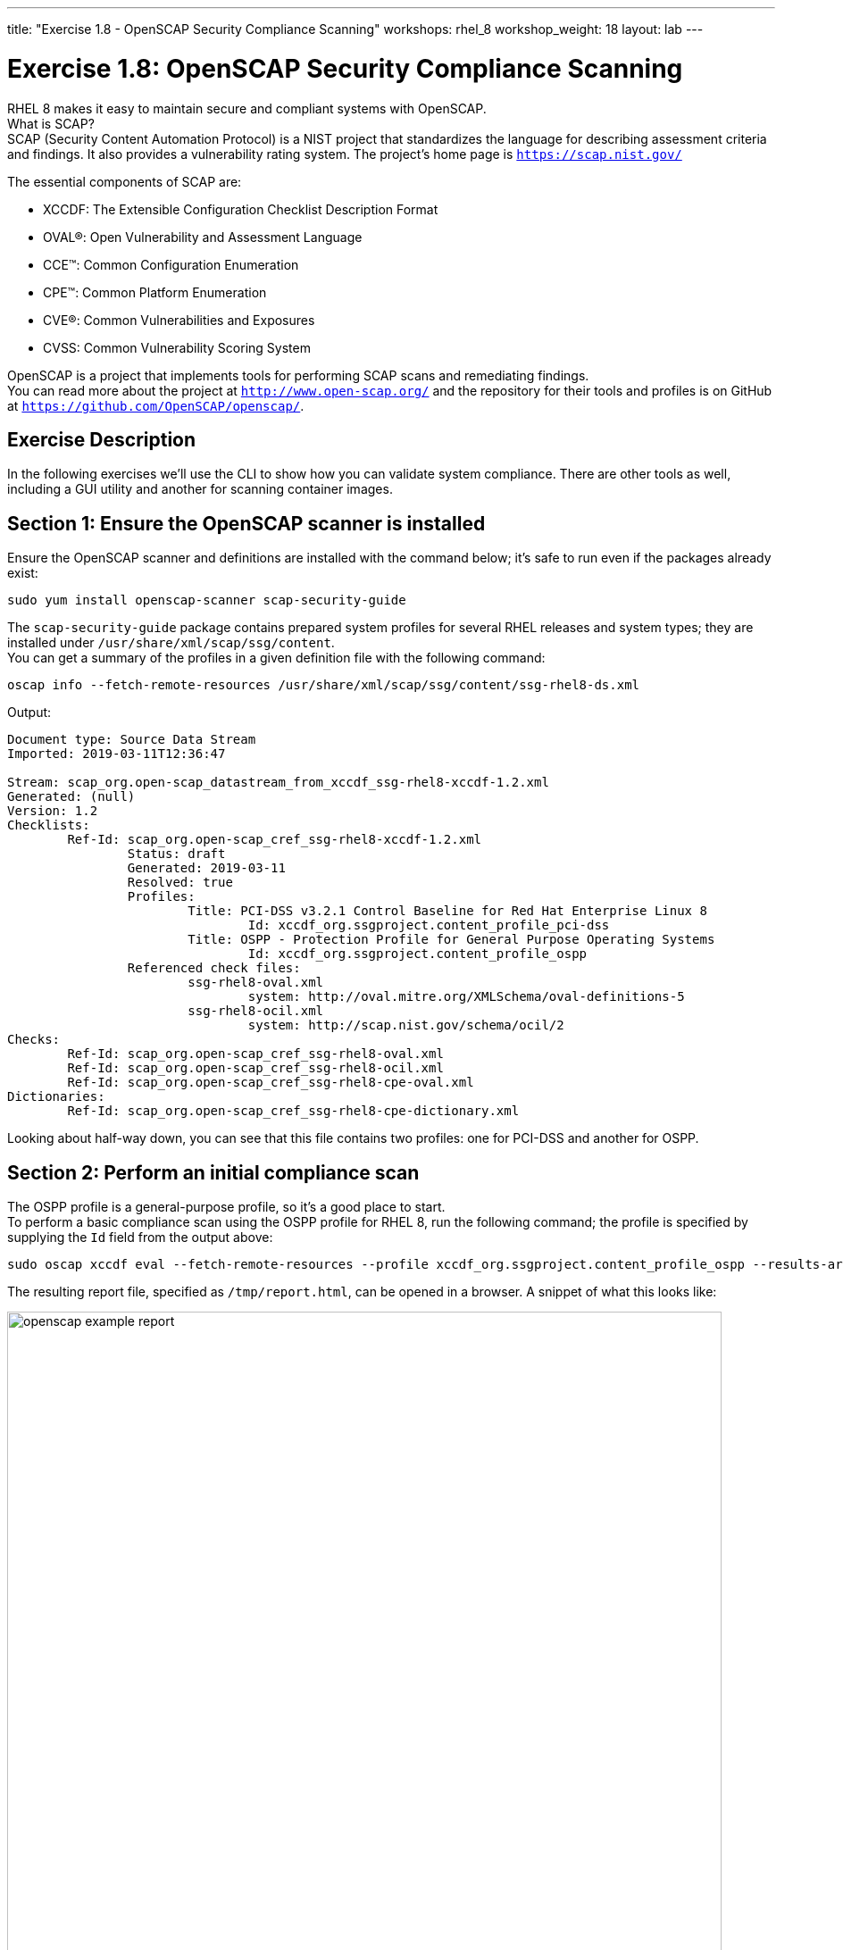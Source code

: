 ---
title: "Exercise 1.8 - OpenSCAP Security Compliance Scanning"
workshops: rhel_8
workshop_weight: 18
layout: lab
---

:icons: font
:imagesdir: /workshops/rhel_8/images


= Exercise 1.8: OpenSCAP Security Compliance Scanning

RHEL 8 makes it easy to maintain secure and compliant systems with OpenSCAP.  +
What is SCAP? +
SCAP (Security Content Automation Protocol) is a NIST project that standardizes the language for describing assessment criteria and findings.  It also provides a vulnerability rating system.  The project's home page is `https://scap.nist.gov/` +

The essential components of SCAP are:

* XCCDF: The Extensible Configuration Checklist Description Format
* OVAL®: Open Vulnerability and Assessment Language
* CCE™: Common Configuration Enumeration
* CPE™: Common Platform Enumeration
* CVE®: Common Vulnerabilities and Exposures
* CVSS: Common Vulnerability Scoring System

OpenSCAP is a project that implements tools for performing SCAP scans and remediating findings. +
You can read more about the project at `http://www.open-scap.org/` and the repository for their tools and profiles is on GitHub at `https://github.com/OpenSCAP/openscap/`.

== Exercise Description

In the following exercises we'll use the CLI to show how you can validate system compliance.  There are other tools as well, including a GUI utility and another for scanning container images.

== Section 1: Ensure the OpenSCAP scanner is installed

Ensure the OpenSCAP scanner and definitions are installed with the command below; it's safe to run even if the packages already exist:
[source, bash]
----
sudo yum install openscap-scanner scap-security-guide
----
 
The `scap-security-guide` package contains prepared system profiles for several RHEL releases and system types; they are installed under `/usr/share/xml/scap/ssg/content`.  +
You can get a summary of the profiles in a given definition file with the following command:
[source, bash]
----
oscap info --fetch-remote-resources /usr/share/xml/scap/ssg/content/ssg-rhel8-ds.xml
----
Output:
....
Document type: Source Data Stream
Imported: 2019-03-11T12:36:47

Stream: scap_org.open-scap_datastream_from_xccdf_ssg-rhel8-xccdf-1.2.xml
Generated: (null)
Version: 1.2
Checklists:
	Ref-Id: scap_org.open-scap_cref_ssg-rhel8-xccdf-1.2.xml
		Status: draft
		Generated: 2019-03-11
		Resolved: true
		Profiles:
			Title: PCI-DSS v3.2.1 Control Baseline for Red Hat Enterprise Linux 8
				Id: xccdf_org.ssgproject.content_profile_pci-dss
			Title: OSPP - Protection Profile for General Purpose Operating Systems
				Id: xccdf_org.ssgproject.content_profile_ospp
		Referenced check files:
			ssg-rhel8-oval.xml
				system: http://oval.mitre.org/XMLSchema/oval-definitions-5
			ssg-rhel8-ocil.xml
				system: http://scap.nist.gov/schema/ocil/2
Checks:
	Ref-Id: scap_org.open-scap_cref_ssg-rhel8-oval.xml
	Ref-Id: scap_org.open-scap_cref_ssg-rhel8-ocil.xml
	Ref-Id: scap_org.open-scap_cref_ssg-rhel8-cpe-oval.xml
Dictionaries:
	Ref-Id: scap_org.open-scap_cref_ssg-rhel8-cpe-dictionary.xml
....

Looking about half-way down, you can see that this file contains two profiles:  one for PCI-DSS and another for OSPP.

== Section 2: Perform an initial compliance scan

The OSPP profile is a general-purpose profile, so it's a good place to start. +
To perform a basic compliance scan using the OSPP profile for RHEL 8, run the following command; the profile is specified by supplying the `Id` field from the output above:
[source, bash]
----
sudo oscap xccdf eval --fetch-remote-resources --profile xccdf_org.ssgproject.content_profile_ospp --results-arf /tmp/arf.xml --report /tmp/report.html /usr/share/xml/scap/ssg/content/ssg-rhel8-ds.xml
----

The resulting report file, specified as `/tmp/report.html`, can be opened in a browser.  A snippet of what this looks like:

image::openscap-example-report.png[caption="Figure 1: ", title="OpenSCAP report", width=800]

== Section 3: Automatically remediate findings

To correct compliance issues found in the scan, we can generate a Bash shell script or an Ansible playbook automatically from the scan's findings.  To generate a Bash script, run the following:

[source, bash]
----
sudo oscap xccdf generate fix --fetch-remote-resources --fix-type bash --result-id "" /tmp/arf.xml > /tmp/ospp-bash-fix.sh
----

Double-check the HTML report to ensure you're comfortable with fixing every "failed" item.  Once you're comfortable with it, run the script with:
[source, bash]
----
sudo chmod a+x /tmp/ospp-bash-fix.sh
sudo /tmp/ospp-bash-fix.sh
----

OPTIONAL:  reboot the system to enable the changes.
[source, bash]
----
sudo init 6
----